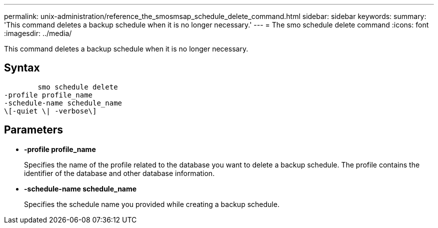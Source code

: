 ---
permalink: unix-administration/reference_the_smosmsap_schedule_delete_command.html
sidebar: sidebar
keywords: 
summary: 'This command deletes a backup schedule when it is no longer necessary.'
---
= The smo schedule delete command
:icons: font
:imagesdir: ../media/

[.lead]
This command deletes a backup schedule when it is no longer necessary.

== Syntax

----

        smo schedule delete
-profile profile_name 
-schedule-name schedule_name
\[-quiet \| -verbose\]
----

== Parameters

* *-profile profile_name*
+
Specifies the name of the profile related to the database you want to delete a backup schedule. The profile contains the identifier of the database and other database information.

* *-schedule-name schedule_name*
+
Specifies the schedule name you provided while creating a backup schedule.
